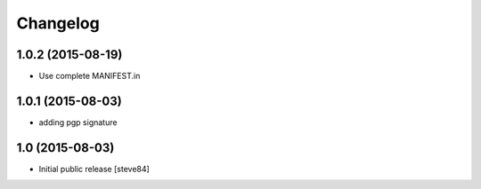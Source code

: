 
Changelog
=========

1.0.2 (2015-08-19)
------------------

- Use complete MANIFEST.in


1.0.1 (2015-08-03)
------------------

- adding pgp signature


1.0 (2015-08-03)
----------------

- Initial public release [steve84]
